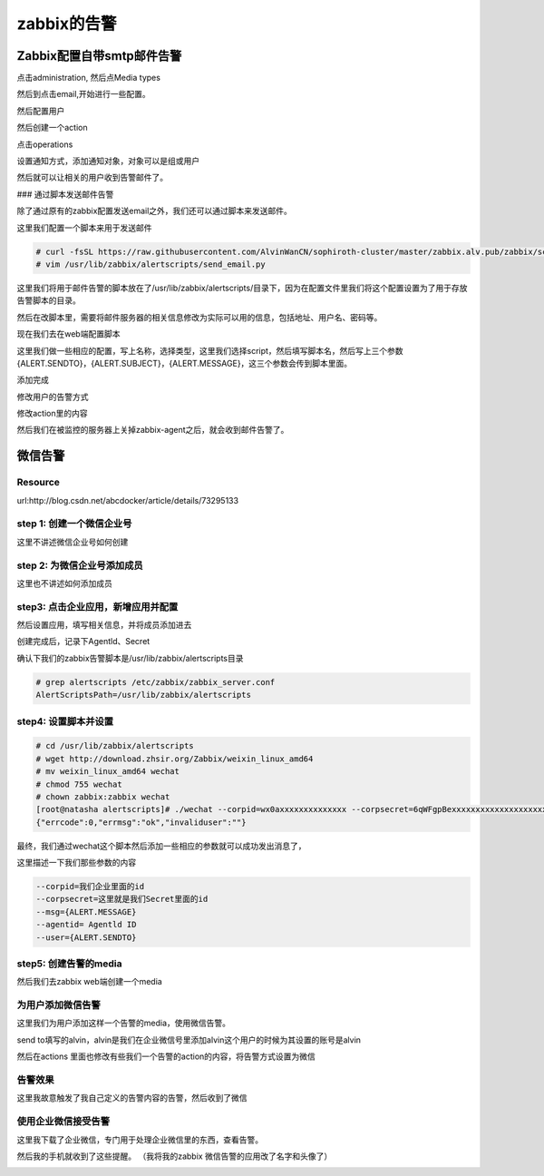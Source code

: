 zabbix的告警
#########################
 
Zabbix配置自带smtp邮件告警
=====================================

点击administration, 然后点Media types

.. image:: ../../../images/zabbix/1.jpg

然后到点击email,开始进行一些配置。

.. image:: ../../../images/zabbix/2.jpg

然后配置用户

.. image:: ../../../images/zabbix/3.jpg

然后创建一个action

.. image:: ../../../images/zabbix/4.jpg

点击operations

.. image:: ../../../images/zabbix/5.jpg

设置通知方式，添加通知对象，对象可以是组或用户

.. image:: ../../../images/zabbix/6.jpg

然后就可以让相关的用户收到告警邮件了。


### 通过脚本发送邮件告警

除了通过原有的zabbix配置发送email之外，我们还可以通过脚本来发送邮件。

这里我们配置一个脚本来用于发送邮件

.. code-block:: bash

    # curl -fsSL https://raw.githubusercontent.com/AlvinWanCN/sophiroth-cluster/master/zabbix.alv.pub/zabbix/scripts/send_email.py > /usr/lib/zabbix/alertscripts/send_email.py
    # vim /usr/lib/zabbix/alertscripts/send_email.py

这里我们将用于邮件告警的脚本放在了/usr/lib/zabbix/alertscripts/目录下，因为在配置文件里我们将这个配置设置为了用于存放告警脚本的目录。

然后在改脚本里，需要将邮件服务器的相关信息修改为实际可以用的信息，包括地址、用户名、密码等。


现在我们去在web端配置脚本

.. image:: ../../../images/zabbix/7.jpg

这里我们做一些相应的配置，写上名称，选择类型，这里我们选择script，然后填写脚本名，然后写上三个参数{ALERT.SENDTO}，{ALERT.SUBJECT}，{ALERT.MESSAGE}，这三个参数会传到脚本里面。

.. image:: ../../../images/zabbix/8.jpg

添加完成

.. image:: ../../../images/zabbix/9.jpg

修改用户的告警方式

.. image:: ../../../images/zabbix/10.jpg

修改action里的内容

.. image:: ../../../images/zabbix/11.jpg

然后我们在被监控的服务器上关掉zabbix-agent之后，就会收到邮件告警了。

.. image:: ../../../images/zabbix/12.jpg

微信告警
==============

Resource
---------------
url:http://blog.csdn.net/abcdocker/article/details/73295133

step 1: 创建一个微信企业号
--------------------------------

这里不讲述微信企业号如何创建

step 2: 为微信企业号添加成员
----------------------------------

这里也不讲述如何添加成员

step3: 点击企业应用，新增应用并配置
------------------------------------------


然后设置应用，填写相关信息，并将成员添加进去

.. image:: http://static.zybuluo.com/abcdocker/q2c88y7rzwzhsi6c87zcu6zq/image_1bijfkm9h1rq41m0pe7vso582134.png

创建完成后，记录下Agentld、Secret

.. image:: ../../../images/zabbix/58.jpg

确认下我们的zabbix告警脚本是/usr/lib/zabbix/alertscripts目录

.. code-block:: bash

    # grep alertscripts /etc/zabbix/zabbix_server.conf
    AlertScriptsPath=/usr/lib/zabbix/alertscripts

step4: 设置脚本并设置
------------------------------

.. code-block:: bash

    # cd /usr/lib/zabbix/alertscripts
    # wget http://download.zhsir.org/Zabbix/weixin_linux_amd64
    # mv weixin_linux_amd64 wechat
    # chmod 755 wechat
    # chown zabbix:zabbix wechat
    [root@natasha alertscripts]# ./wechat --corpid=wx0axxxxxxxxxxxxxx --corpsecret=6qWFgpBexxxxxxxxxxxxxxxxxxxxxxxxxx --msg="warning!" --agentid=1000002 --user=alvin
    {"errcode":0,"errmsg":"ok","invaliduser":""}


最终，我们通过wechat这个脚本然后添加一些相应的参数就可以成功发出消息了，

这里描述一下我们那些参数的内容

.. code-block:: bash

    --corpid=我们企业里面的id
    --corpsecret=这里就是我们Secret里面的id
    --msg={ALERT.MESSAGE}
    --agentid= Agentld ID
    --user={ALERT.SENDTO}


step5: 创建告警的media
-------------------------------

然后我们去zabbix web端创建一个media

.. image:: ../../../images/zabbix/47.jpg


为用户添加微信告警
---------------------------

这里我们为用户添加这样一个告警的media，使用微信告警。

.. image:: ../../../images/zabbix/48.jpg

send to填写的alvin，alvin是我们在企业微信号里添加alvin这个用户的时候为其设置的账号是alvin

.. image:: ../../../images/zabbix/49.jpg

然后在actions 里面也修改有些我们一个告警的action的内容，将告警方式设置为微信

.. image:: ../../../images/zabbix/50.jpg

告警效果
--------------

这里我故意触发了我自己定义的告警内容的告警，然后收到了微信


.. image:: ../../../images/zabbix/51.jpg

.. image:: ../../../images/zabbix/52.jpg

.. image:: ../../../images/zabbix/53.jpg


使用企业微信接受告警
-------------------------

这里我下载了企业微信，专门用于处理企业微信里的东西，查看告警。

然后我的手机就收到了这些提醒。 （我将我的zabbix 微信告警的应用改了名字和头像了）

.. image:: ../../../images/zabbix/54.jpg

.. image:: ../../../images/zabbix/55.jpg

.. image:: ../../../images/zabbix/56.jpg

.. image:: ../../../images/zabbix/57.jpg
